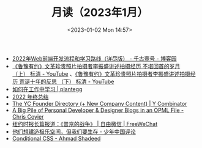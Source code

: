 #+TITLE: 月读（2023年1月）
#+DATE: <2023-01-02 Mon 14:57>
#+TAGS[]: 他山之石

- [[https://www.cnblogs.com/qianguyihao/p/16370961.html][2022年Web前端开发流程和学习路线（详尽版） - 千古壹号 - 博客园]]
- [[https://www.youtube.com/watch?v=OsMtrxoSolA][《鲁豫有约》文革珍贵照片拍摄者李振盛讲述拍摄经历 不堪回首的岁月 （上） 标清 - YouTube]] 、[[https://www.youtube.com/watch?v=o-V6n8mF5PA][《鲁豫有约》文革珍贵照片拍摄者李振盛讲述拍摄经历 荒诞十年的反思 （下） 标清 - YouTube]]
- [[https://plantegg.github.io/2018/05/23/如何在工作中学习/][如何在工作中学习 | plantegg]]
- [[https://godruoyi.com/posts/review-of-2022][2022 年终总结]]
- [[https://www.ycombinator.com/blog/the-yc-founder-directory][The YC Founder Directory (+ New Company Content) | Y Combinator]]
- [[https://chriscoyier.net/2023/01/05/a-big-pile-of-personal-developer-designer-blogs-in-an-opml-file/][A Big Pile of Personal Developer & Designer Blogs in an OPML File - Chris Coyier]]
- [[https://freewechat.com/a/MzU0MDg3MDQxNA==/2247497342/1/1672787401][纽约时报长篇报道：《普京的战争》 | 自由微信 | FreeWeChat]]
- [[https://review.youngchina.org/archives/15010.html][他们想建造极乐空间，但我们要生存 - 少年中国评论]]
- [[https://ishadeed.com/article/conditional-css/][Conditional CSS - Ahmad Shadeed]]
